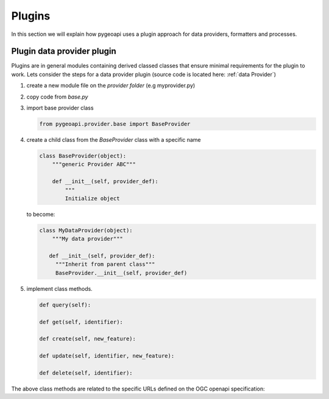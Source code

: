 .. _plugins:

Plugins
=======

In this section we will explain how pygeoapi uses a plugin approach for data providers, formatters and processes.

Plugin data provider plugin
---------------------------

Plugins are in general modules containing derived classed classes that ensure minimal requirements for the plugin to work.
Lets consider the steps for a data provider plugin (source code is located here: :ref:`data Provider`)

#. create a new module file on the `provider folder` (e.g myprovider.py)
#. copy code from `base.py`
#. import base provider class

   .. code-block:: python
   
      from pygeoapi.provider.base import BaseProvider
   
#. create a child class from the  `BaseProvider` class with a specific name

   .. code-block:: python
   
      class BaseProvider(object):
          """generic Provider ABC"""
      
          def __init__(self, provider_def):
              """
              Initialize object
   
   to become:

   .. code-block:: python
   
      class MyDataProvider(object):
          """My data provider"""
      
         def __init__(self, provider_def):
           """Inherit from parent class"""
           BaseProvider.__init__(self, provider_def)
   


#. implement class methods. 

   .. code-block:: python 
         
         def query(self):
         
         def get(self, identifier):
         
         def create(self, new_feature):
         
         def update(self, identifier, new_feature):
          
         def delete(self, identifier):
   

The above class methods are related to the specific URLs defined on the OGC openapi specification:


